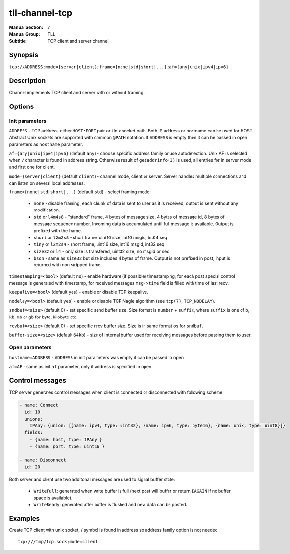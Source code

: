 tll-channel-tcp
===============

:Manual Section: 7
:Manual Group: TLL
:Subtitle: TCP client and server channel

Synopsis
--------

``tcp://ADDRESS;mode={server|client};frame={none|std|short|...};af={any|unix|ipv4|ipv6}``


Description
-----------

Channel implements TCP client and server with or without framing.

Options
-------

Init parameters
~~~~~~~~~~~~~~~

``ADDRESS`` - TCP address, either ``HOST:PORT`` pair or Unix socket path. Both IP address or hostname
can be used for HOST. Abstract Unix sockets are supported with common ``@PATH`` notation. If
``ADDRESS`` is empty then it can be passed in open parameters as ``hostname`` parameter.

``af={any|unix|ipv4|ipv6}`` (default ``any``) - choose specific address family or use autodetection.
Unix AF is selected when ``/`` character is found in address string. Otherwise result of
``getaddrinfo(3)`` is used, all entries for in server mode and first one for client.

``mode={server|client}`` (default ``client``) - channel mode, client or server. Server handles
multiple connections and can listen on several local addresses.

``frame={none|std|short|...}`` (default ``std``) - select framing mode:

  - ``none`` - disable framing, each chunk of data is sent to user as it is received, output is sent
    without any modification.
  - ``std`` or ``l4m4s8`` - "standard" frame, 4 bytes of message size, 4 bytes of message id, 8
    bytes of message sequence number. Incoming data is accumulated until full message is available.
    Output is prefixed with the frame.
  - ``short`` or ``l2m2s8`` - short frame, uint16 size, int16 msgid, int64 seq
  - ``tiny`` or ``l2m2s4`` - short frame, uint16 size, int16 msgid, int32 seq
  - ``size32`` or ``l4`` - only size is transfered, uint32 size, no msgid or seq
  - ``bson`` - same as ``size32`` but size includes 4 bytes of frame. Output is not prefixed in
    post, input is returned with non stripped frame.

``timestamping=<bool>`` (default ``no``) - enable hardware (if possible) timestamping, for each post special control
message is generated with timestamp, for received messages ``msg->time``
field is filled with time of last recv.

``keepalive=<bool>`` (default ``yes``) - enable or disable TCP keepalive.

``nodelay=<bool>`` (default ``yes``) - enable or disable TCP Nagle algorithm (see ``tcp(7)``,
``TCP_NODELAY``).

``sndbuf=<size>`` (default 0) - set specific send buffer size. Size format is ``number`` +
``suffix``, where ``suffix`` is one of ``b``, ``kb``, ``mb`` or ``gb`` for byte, kilobyte etc.

``rcvbuf=<size>`` (default 0) - set specific recv buffer size. Size is in same format os for
``sndbuf``.

``buffer-size=<size>`` (default ``64kb``) - size of internal buffer used for receiving messages
before passing them to user.

Open parameters
~~~~~~~~~~~~~~~

``hostname=ADDRESS`` - ``ADDRESS`` in init parameters was empty it can be passed to open

``af=AF`` - same as init ``af`` parameter, only if address is specified in open.

Control messages
----------------

TCP server generates control messages when client is connected or disconnected with following
scheme:

.. code-block:: yaml

  - name: Connect
    id: 10
    unions:
      IPAny: {union: [{name: ipv4, type: uint32}, {name: ipv6, type: byte16}, {name: unix, type: uint8}]}
    fields:
      - {name: host, type: IPAny }
      - {name: port, type: uint16 }

  - name: Disconnect
    id: 20

Both server and client use two additonal messages are used to signal buffer state:

  - ``WriteFull``: generated when write buffer is full (next post will buffer or return ``EAGAIN``
    if no buffer space is available).

  - ``WriteReady``: generated after buffer is flushed and new data can be posted.

Examples
--------

Create TCP client with unix socket, / symbol is found in address so address family option is not needed

::

    tcp:///tmp/tcp.sock;mode=client

..
    vim: sts=4 sw=4 et tw=100
